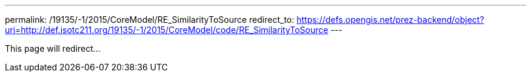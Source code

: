 ---
permalink: /19135/-1/2015/CoreModel/RE_SimilarityToSource
redirect_to: https://defs.opengis.net/prez-backend/object?uri=http://def.isotc211.org/19135/-1/2015/CoreModel/code/RE_SimilarityToSource
---

This page will redirect...
